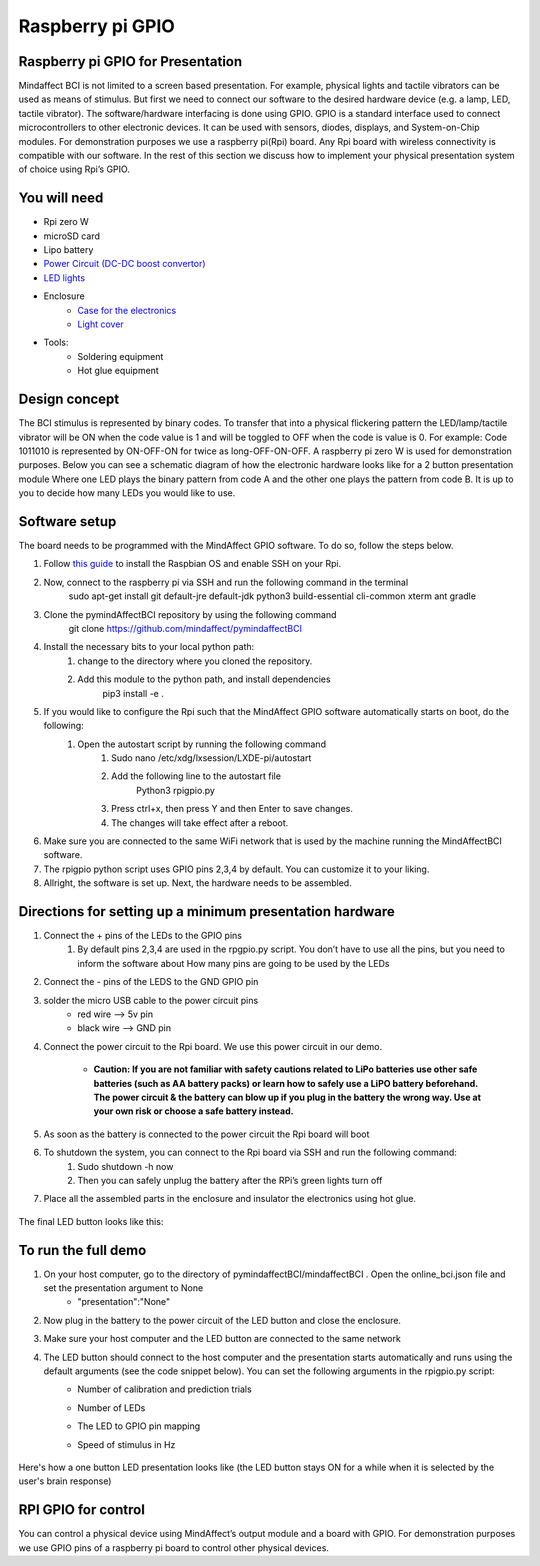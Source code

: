 .. _GPIORef:

Raspberry pi GPIO
===============
Raspberry pi GPIO for Presentation
-----
Mindaffect BCI is not limited to a screen based presentation. For example, physical lights and tactile vibrators can be used as means of stimulus. 
But first we need to connect our software to the desired hardware device (e.g. a lamp, LED, tactile vibrator). 
The software/hardware interfacing is done using GPIO. GPIO is a standard interface used to connect microcontrollers to other electronic devices. It can be used with sensors, diodes, displays, and System-on-Chip modules.
For demonstration purposes we use a raspberry pi(Rpi) board. Any Rpi board with wireless connectivity is compatible with our software.
In the rest of this section we discuss how to implement your physical presentation system of choice using Rpi’s GPIO.

You will need
-----
* Rpi zero W
* microSD card
* Lipo battery  
* `Power Circuit (DC-DC boost convertor) <https://www.reichelt.nl/nl/nl/d1-shield-batterij-lipo-d1z-battery-p266068.html?PROVID=2809&gclid=Cj0KCQiAqdP9BRDVARIsAGSZ8AkwipiBfvFAgXhQrzU2gUUJbbBc-GbD1Emb6UzcVy0sq-IRPMo4fz0aAr94EALw_wcB>`_
* `LED lights <https://led-lovers.nl/spots/puck_light_led_wireless_5_en_10_pack_afstandsbediening/>`_
* Enclosure
	* `Case for the electronics <https://www.karwei.nl/assortiment/martens-pvc-eindkap-75-mm-grijs/p/B376208>`_
	* `Light cover <https://www.kiwi-electronics.nl/grote-arcade-knop-met-led-100mm-wit?search=led&description=true>`_
* Tools:
	* Soldering equipment
	* Hot glue equipment

Design concept	
-----
The BCI stimulus is represented by binary codes. To transfer that into a physical flickering pattern the LED/lamp/tactile vibrator will be ON when the code value is 1 and will be toggled to OFF when the code is value is 0. 
For example:
Code 1011010 is represented by ON-OFF-ON for twice as long-OFF-ON-OFF.
A raspberry pi zero W is used for demonstration purposes.
Below you can see a schematic diagram of how the electronic hardware looks like for a 2 button presentation module Where one LED plays the binary pattern from code A and the other one plays the pattern from code B.
It is up to you to decide how many LEDs you would like to use.

	.. image:: images/gpiopizero.PNG

Software setup
-----
The board needs to be programmed with the MindAffect GPIO software. To do so, follow the steps below.

#. Follow `this guide <https://medium.com/@danidudas/install-raspbian-jessie-lite-and-setup-wi-fi-without-access-to-command-line-or-using-the-network-97f065af722e>`_ to install the Raspbian OS and enable SSH on your Rpi. 
	
#. Now, connect to the raspberry pi via SSH and run the following command in the terminal
	sudo apt-get install git default-jre default-jdk python3 build-essential cli-common xterm ant gradle
#. Clone the pymindAffectBCI repository by using the following command
	git clone https://github.com/mindaffect/pymindaffectBCI
#. Install the necessary bits to your local python path:
	#. change to the directory where you cloned the repository.
	#. Add this module to the python path, and install dependencies
		pip3 install -e . 
#. If you would like to configure the Rpi such that the MindAffect GPIO software automatically starts on boot, do the following:
	#. Open the autostart script by running the following command
		#. Sudo nano /etc/xdg/lxsession/LXDE-pi/autostart
		#. Add the following line to the autostart file
			Python3 rpigpio.py
		#. Press ctrl+x, then press Y and then Enter to save changes.
		#. The changes will take effect after a reboot.
#. Make sure you are connected to the same WiFi network that is used by the machine running the MindAffectBCI software.
#. The rpigpio python script uses GPIO pins 2,3,4 by default. You can customize it to your liking.
#. Allright, the software is set up. Next, the hardware needs to be assembled.

Directions for setting up a minimum presentation hardware
-----
#. Connect the + pins of the LEDs to the GPIO  pins
	#. By default pins 2,3,4 are used in the rpgpio.py script. You don’t have to use all the pins, but you need to inform the software about How many pins are going to be used by the LEDs
#. Connect the - pins of the LEDS to the GND GPIO pin
#. solder the micro USB cable to the power circuit pins
	* red wire --> 5v pin
	* black wire --> GND pin
#. Connect the power circuit to the Rpi board. We use this power circuit in our demo.

	.. image:: images/LEDpresassembly.PNG
	
	* **Caution: If you are not familiar with safety cautions related to LiPo batteries use other safe batteries (such as AA battery packs) or learn how to safely use a LiPO battery beforehand. The power circuit & the battery can blow up if you plug in the battery the wrong way. Use at your own risk or choose a safe battery instead.** 
	
#. As soon as the battery is connected to the power circuit the Rpi board will boot
#. To shutdown the system, you can connect to the Rpi board via SSH and run the following command:
	#. Sudo shutdown -h now
	#. Then you can safely unplug the battery after the RPi’s green lights turn off
#. Place all the assembled parts in the enclosure and insulator the electronics using hot glue.
 
	.. image:: images/LEDassembly.PNG
	
The final LED button looks like this:

	.. image:: images/ledenclosure2.png
	.. image:: images/lednclosure1.png



To run the full demo
-----
#. On your host computer, go to the directory of pymindaffectBCI/mindaffectBCI . Open the online_bci.json file and set the presentation argument to None 
	* "presentation":"None"
#. Now plug in the battery to the power circuit of the LED button and close the enclosure.
#. Make sure your host computer and the LED button are connected to the same network
#. The LED button should connect to the host computer and the presentation starts automatically and runs using the default arguments (see the code snippet below). You can set the following arguments in the rpigpio.py script:
	* Number of calibration and prediction trials
	* Number of LEDs
	* The LED to GPIO pin mapping
	* Speed of stimulus in Hz
	
		.. image:: images/ledpresconfig.PNG

Here's how a one button LED presentation looks like (the LED button stays ON for a while when it is selected by the user's brain response)

	.. image:: images/LED_DEMO.gif

RPI GPIO for control
-----
You can control a physical device using MindAffect’s output module and a board with GPIO.
For demonstration purposes we use GPIO pins of a raspberry pi board to control other physical devices.


